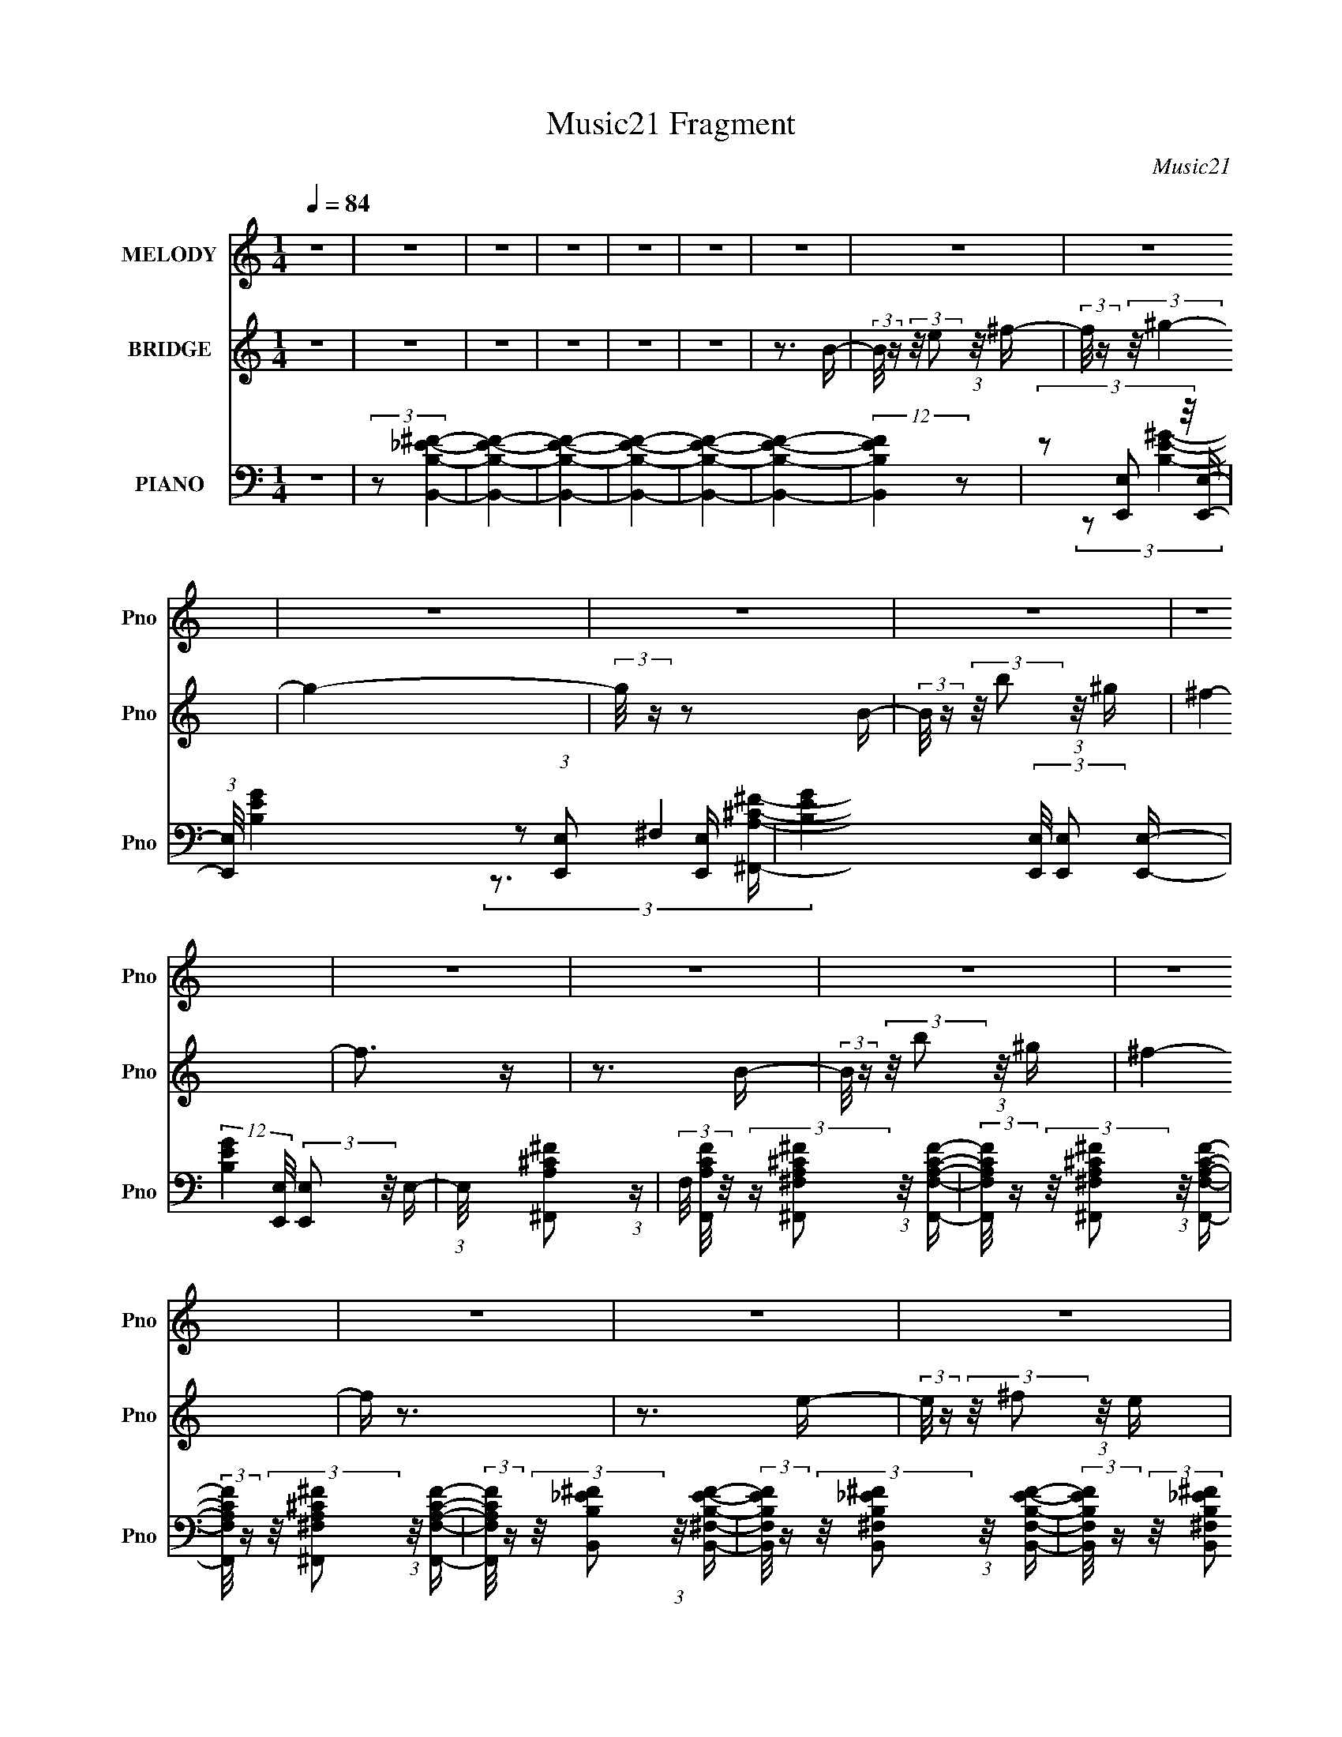 X:1
T:Music21 Fragment
C:Music21
%%score 1 2 ( 3 4 5 6 )
L:1/16
Q:1/4=84
M:1/4
I:linebreak $
K:none
V:1 treble nm="MELODY" snm="Pno"
V:2 treble nm="BRIDGE" snm="Pno"
V:3 bass nm="PIANO" snm="Pno"
V:4 bass 
V:5 bass 
V:6 bass 
L:1/4
V:1
 z4 | z4 | z4 | z4 | z4 | z4 | z4 | z4 | z4 | z4 | z4 | z4 | z4 | z4 | z4 | z4 | z4 | z4 | z4 | %19
 z4 | z4 | z4 | z4 | z4 | z4 | z4 | z4 | z4 | z4 | z4 | z4 | z4 | z4 | z4 | z4 | z4 | z4 | z4 | %38
 z4 | z4 | z3 e- | (3:2:2e/ z (3:2:2z/ e2 (3:2:1z/ e | e2 z _e- | %43
 (3:2:2e/ z (3:2:2z/ ^c2 (3:2:1z/ B- | B (3:2:2z/ ^G-G2- | G4- | (6:5:2G4 z | z4 | %48
[Q:1/4=83] z3 ^c- | (3:2:2c/ z (3:2:2z/ ^c2 (3:2:1z/ c | ^c2 z B- | %51
 (3:2:2B/ z (3:2:2z/ E2 (3:2:1z/ B | ^G4- | G4- | G4- | G2 z2 | z3 ^F |[Q:1/4=83] (3^F2F2 z/ ^G | %58
 ^F z2 E- | (3:2:2E/ z (3:2:2z/ ^G2 (3:2:1z/ ^F- | F4- | F4- |[Q:1/4=84] F4- | F2 z2 | z3 B- | %65
 (3:2:2B/ z (3:2:2z/ B2 (3:2:1z/ ^c | B z2 B,- | (3:2:2B,/ z (3:2:2z/ ^C2 (3:2:1z/ E- | %68
[Q:1/4=84] E4- | E4- | E3 z | z4 | z3 e- | (3:2:2e/ z (3:2:2z/ e2 (3:2:1z/ e | e2 z _e- | %75
 (3:2:2e/ z (3:2:2z/ ^c2 (3:2:1z/ B- | B (3:2:2z/ ^G-G2- | G4- | (6:5:2G4 z | z4 | z3 ^c- | %81
 (3:2:2c/ z (3:2:2z/ ^c2 (3:2:1z/ c | ^c2 z B- | (3:2:2B/ z (3:2:2z/ E2 (3:2:1z/ B | ^G4- | G4- | %86
 G4- | G2 z2 | z3 ^F | (3^F2F2 z/ ^G | ^F z2 E- | (3:2:2E/ z (3:2:2z/ ^G2 (3:2:1z/ ^F- | F4- | %93
 F4- | F4- | F2 z2 | z3 B- |[Q:1/4=83] (3:2:2B/ z (3:2:2z/ B2 (3:2:1z/ ^c | B z2 B,- | %99
 (3:2:2B,/ z (3:2:2z/ ^C2 (3:2:1z/ E- | E4- | E4- |[Q:1/4=83] E3 z | z4 | z3 ^g- | %105
[Q:1/4=84] (3:2:2g/ z (3:2:2z/ ^g2 (3:2:1z/ g- | (3:2:2g/ z (3:2:1z/ ^g2 ^f- | %107
 (3:2:2f/ z (3:2:2z/ ^f2 (3:2:1z/ e | ^f4- | f4- | f4- | f2 z2 | z3 ^f- | %113
 (3:2:2f/ z (3:2:2z/ ^f2 (3:2:1z/ f | ^f2 z e- | (3:2:2e/ z (3:2:2z/ ^c2 (3:2:1z/ B- | B4- | B4- | %118
 B4 | z4 | z3 ^g | (3^g2g2 z/ g | ^g z2 ^f- | (3:2:2f/ z (3:2:2z/ ^f2 (3:2:1z/ e | ^f4- | f4- | %126
 f4- | f3 z | z3 B- | (3:2:2B/ z (3:2:1z/ e2 B | g2>^f2- | (3:2:2f/ z (3:2:1z/ ^f2 e- | e4- | e4- | %134
 e4- | e4 | z3 e- | (3:2:2e/ z (3:2:2z/ e2 (3:2:1z/ e | e2 z _e- | %139
 (3:2:2e/ z (3:2:2z/ ^c2 (3:2:1z/ B- | B (3:2:2z/ ^G-G2- | G4- | G4- | G4- | (3:2:2G2 z2 ^c- | %145
 (3:2:2c/ z (3:2:2z/ ^c2 (3:2:1z/ c | ^c2 z B- | (3:2:2B/ z (3:2:2z/ E2 (3:2:1z/ B | ^G4- | G4- | %150
 G4- | G2 z2 | z3 ^F | (3^F2F2 z/ ^G | ^F z2 E- | (3:2:2E/ z (3:2:2z/ ^G2 (3:2:1z/ ^F- | F4- | %157
 F4- | F4- | F4- | F z2 B- | (3:2:2B/ z (3:2:2z/ B2 (3:2:1z/ ^c | B z2 B,- | %163
 (3:2:2B,/ z (3:2:2z/ ^C2 (3:2:1z/ E- | E4- | E4- | E4- | E4- | E z2 ^g- | %169
 (3:2:2g/ z (3:2:2z/ ^g2 (3:2:1z/ g- | (3:2:2g/ z (3:2:1z/ ^g2 ^f- | %171
 (3:2:2f/ z (3:2:2z/ ^f2 (3:2:1z/ e | ^f4- | f4- | f4- | f4- | f z2 ^f- | %177
 (3:2:2f/ z (3:2:2z/ ^f2 (3:2:1z/ f | ^f2 z e- | (3:2:2e/ z (3:2:2z/ ^c2 (3:2:1z/ B- | B4- | B4- | %182
 B4- | B4- | B z2 ^g | (3^g2g2 z/ g | ^g z2 ^f- | (3:2:2f/ z (3:2:2z/ ^f2 (3:2:1z/ e | ^f4- | f4- | %190
 f4- | f4- | f z2 B- | (3:2:2B/ z (3:2:1z/ e2 B | g2>^f2- | (3:2:2f/ z (3:2:1z/ ^f2 e- | e4- | %197
 e4- | e4- | e4 | z4 | z4 | z4 | z4 | z4 | z4 | z4 | z4 | z4 | z4 | z4 | z4 | z4 | z4 | z4 | z4 | %216
 z4 | z4 | z4 | z4 | z4 | z4 | z4 | z4 | z3 ^g- | (3:2:2g/ z (3:2:2z/ ^g2 (3:2:1z/ g- | %226
 (3:2:2g/ z (3:2:1z/ ^g2 ^f- | (3:2:2f/ z (3:2:2z/ ^f2 (3:2:1z/ e | ^f4- | f4- | f4- | f4- | %232
 f z2 ^f- | (3:2:2f/ z (3:2:2z/ ^f2 (3:2:1z/ f | ^f2 z e- | (3:2:2e/ z (3:2:2z/ ^c2 (3:2:1z/ B- | %236
 B4- | B4- | B4- | B4- | B z2 ^g | (3^g2g2 z/ g | ^g z2 ^f- | (3:2:2f/ z (3:2:2z/ ^f2 (3:2:1z/ e | %244
 ^f4- | f4- | f4- | f4- | f z2 B- | (3:2:2B/ z (3:2:1z/ e2 B | g2>^f2- | %251
 (3:2:2f/ z (3:2:1z/ ^f2 e- | e4- | e4- | e4- | e4 | z3 ^g- | (3:2:2g/ z (3:2:2z/ ^g2 (3:2:1z/ g- | %258
 (3:2:2g/ z (3:2:1z/ ^g2 ^f- | (3:2:2f/ z (3:2:2z/ ^f2 (3:2:1z/ e | ^f4- | f4- | f4- | f4- | %264
 f z2 ^f- | (3:2:2f/ z (3:2:2z/ ^f2 (3:2:1z/ f | ^f2 z e- | (3:2:2e/ z (3:2:2z/ ^c2 (3:2:1z/ B- | %268
 B4- | B4- | B4- | B4- | B z2 ^g | (3^g2g2 z/ g | ^g z2 ^f- | (3:2:2f/ z (3:2:2z/ ^f2 (3:2:1z/ e | %276
 ^f4- | f4- | f4- | f4- | f z2 B- | (3:2:2B/ z (3:2:1z/ e2 B | g2>^f2- | %283
 (3:2:2f/ z (3:2:1z/ ^f2 e- | e4- | e4- | e4- | e4 |] %288
V:2
 z4 | z4 | z4 | z4 | z4 | z4 | z3 B- | (3:2:2B/ z (3:2:2z/ e2 (3:2:1z/ ^f- | %8
 (3:2:2f/ z (3:2:2z/ ^g4- | g4- | (3:2:2g/ z z2 B- | (3:2:2B/ z (3:2:2z/ b2 (3:2:1z/ ^g | ^f4- | %13
 f3 z | z3 B- | (3:2:2B/ z (3:2:2z/ b2 (3:2:1z/ ^g | ^f4- | f z3 | z3 e- | %19
 (3:2:2e/ z (3:2:2z/ ^f2 (3:2:1z/ e | ^g4- | g3 z | z3 B- | (3:2:2B/ z (3:2:2z/ e2 (3:2:1z/ ^f- | %24
 (3:2:2f/ z (3:2:2z/ ^g4- | g4- | (3:2:2g/ z z2 [AB]- | (3:2:2[AB]/ z (3:2:2z/ b2 (3:2:1z/ ^g | %28
 ^f4- | f4 | z3 B- | (3:2:2B/ z (3:2:2z/ b2 (3:2:1z/ ^g | a4- | a4- | a z2 B- | %35
 (3:2:2B/ z (3:2:2z/ g2 (3:2:1z/ ^f | e4- | e4- | e4- | e4- | (3:2:2e2 z4 | z4 | z4 | z4 | z4 | %45
 z4 | z4 | z4 |[Q:1/4=83] z4 | z4 | z4 | z4 | z4 | z4 | z4 | z4 | z4 |[Q:1/4=83] z4 | z4 | z4 | %60
 z4 | z4 |[Q:1/4=84] z4 | z4 | z4 | z4 | z4 | z4 |[Q:1/4=84] z4 | z4 | z4 | z4 | z4 | z4 | z4 | %75
 z4 | z4 | (3z2 e2 z/ B | (3B2e2 z/ B- | (3:2:2B/ z (3:2:2z/ ^c2 (3:2:1z/ B | (3:2:1B2^c (6:5:1z2 | %81
 z4 | z4 | z4 | (3z2 e2 z/ B | (3B2e2 z/ B | e z e z | (3B2e2 z/ B | e z3 | z4 | z4 | z4 | z3 B- | %93
 (3:2:2B/ z (3:2:1z/ ^F (3:2:2B2 z | (3:2:1z2 B B B | (3:2:1B2 B B ^F | B z3 |[Q:1/4=83] z4 | z4 | %99
 z4 | z2 (3:2:2e2 z | (3z2 e2 z2 |[Q:1/4=83] e z e z | (3B2e2 z/ e | (3:2:2e2 z4 |[Q:1/4=84] z4 | %106
 z4 | z4 | z4 | z4 | z4 | z4 | z4 | z4 | z4 | z4 | z4 | z4 | z4 | z4 | z4 | z4 | z4 | z4 | z4 | %125
 z4 | z4 | z4 | z4 | z4 | z4 | z4 | z4 | z4 | z4 | z4 | z4 | z4 | z4 | z4 | (3z2 e2 z/ B | %141
 (3B2e2 z/ B | e z e z | (3B2e2 z/ B | (3:2:2e2 z4 | z4 | z4 | z4 | z4 | (3z2 e2 z/ B | e z Be- | %151
 (3:2:2e/ z (3:2:2z/ e2 (3:2:1z/ B | e z3 | z4 | z4 | z4 | z3 B- | %157
 (3:2:2B/ z (3:2:1z/ ^F (3:2:2B2 z | (3:2:1z2 B B B | (3:2:1B2 B B ^F | B z3 | z4 | z4 | z4 | %164
 z2 (3:2:2e2 z | (3z2 e2 z2 | e z e z | (3B2e2 z/ e | (3:2:2e2 z4 | z4 | z4 | z4 | (3:2:2z2 A4- | %173
 A4- | (3:2:2A/ z (3:2:2z/ _E4- | E4- | (3:2:2E/ z (3:2:2z/ B,4- | B,4- | (3:2:2B,2 z4 | z4 | %180
 (3:2:2z2 E4- | E4- | (3:2:2E/ z (3:2:2z/ _E4- | E4- | (3:2:2E2 B,4- | B,4- | B,4- | %187
 (3:2:2B,/ z z3 | (3:2:2z2 A4- | A4- | (3:2:2A/ z (3:2:2z/ _E4- | E4- | (3:2:2E/ z (3:2:2z/ B,4- | %193
 B,4- | (3:2:2B,2 z4 | z3 B- | B (3:2:2z/ ^G- G (3:2:1G/ G | (3:2:1^G2 G G G | (3:2:1^G2 ^F F F | %199
 (3:2:1^F2 F F F | (3:2:1^F2 A A A | (3:2:1A2 A A A | (3:2:1A2 ^G G G | (3:2:1^G2 G G E | %204
 (3:2:1E2 ^c c c | (3:2:1^c2 c c c | (3:2:1^c2 B B B | (3:2:1B2 B B B | (3:2:1B2 _e e e | %209
 (3:2:1_e2 e e e | (3:2:1_e2 ^c c c | (3:2:1^c2 c c c | (3:2:1^c2 e e e | (3:2:1e2 e e e | %214
 (3:2:1e2 _e e e | (3:2:1_e2 e e e | (3:2:1_e2 ^f f f | (3:2:1^f2 f f f | (3:2:1^f2 e e e | %219
 (3:2:1e2 e e e | (3:2:1e2 ^g g g | (3:2:1^g2 g g g | (3:2:1^g2 ^f f f | (3:2:1^f2 f f f | %224
 (3:2:1^f2 a a a | (3:2:1a2 a a a | (3:2:1a2 ^g g g | (3:2:1^g2 g g g | (3:2:2^g2 E4- | E4- | %230
 (3:2:2E/ z (3:2:2z/ _E4- | E4- | (3:2:2E/ z (3:2:2z/ B,4- | B,4- | B,4- | (12:7:2B,4 z2 | %236
 (3:2:2z2 E4- | E4- | (3:2:2E/ z (3:2:2z/ _E4- | E4- | (3:2:2E2 B,4- | B,4- | B,4- | (3:2:2B,2 z4 | %244
 (3:2:2z2 E4- | E4- | (3:2:2E/ z (3:2:2z/ _E4- | E4- | (3:2:2E2 C4- | C4- | (12:7:2C4 z2 | z4 | %252
 (3:2:2z2 E4- | E4- | (3:2:2E/ z (3:2:2z/ _E4- | E4- | (3:2:2E/ z (3:2:2z/ B,4- | B,4- | %258
 (3:2:2B,2 z4 | z4 | (3:2:2z2 E4- | E4- | (3:2:2E/ z (3:2:2z/ _E4- | E4- | (3:2:2E2 B,4- | B,4- | %266
 (3:2:2B,2 z4 | z4 | (3:2:2z2 E4- | E4- | (3:2:2E/ z (3:2:2z/ _E4- | E4- | (3:2:2E2 B,4- | B,4- | %274
 B,4- | (3:2:2B,/ z z3 | (3:2:2z2 E4- | E4- | (3:2:2E/ z (3:2:2z/ _E4- | E4- | %280
 (3:2:2E/ z (3:2:2z/ C4- | C4- | (3:2:2C2 z4 | (3z2 e2 z/ ^f- | (3:2:2f/ z (3:2:2z/ ^g4- | g4- | %286
 (3:2:2g/ z z2 B- | (3:2:2B/ z (3:2:2z/ b2 (3:2:1z/ ^g | ^f4- | f3 z | z3 B- | %291
 (3:2:2B/ z (3:2:2z/ b2 (3:2:1z/ ^g | ^f4- | f z3 | z3 e- | (3:2:2e/ z (3:2:2z/ ^f2 (3:2:1z/ e | %296
 ^g4- | g3 z | z3 B- | (3:2:2B/ z (3:2:2z/ e2 (3:2:1z/ ^f- | (3:2:2f/ z (3:2:2z/ ^g4- | g4- | %302
 (3:2:2g/ z z2 [AB]- | (3:2:2[AB]/ z (3:2:2z/ b2 (3:2:1z/ ^g | ^f4- | f4 | z3 B- | %307
 (3:2:2B/ z (3:2:2z/ b2 (3:2:1z/ ^g | a4- | a4- | a z2 B- | (3:2:2B/ z (3:2:2z/ g2 (3:2:1z/ ^f | %312
 e4- | e4- | e4- | e4- | e z3 |] %317
V:3
 z4 | (3:2:2z2 [B,,B,_E^F]4- | [B,,B,EF]4- | [B,,B,EF]4- | [B,,B,EF]4- | [B,,B,EF]4- | %6
 [B,,B,EF]4- | (12:7:2[B,,B,EF]4 z2 | (3z2 [E,,E,]2 z/ [E,,E,]- | %9
 (3:2:1[E,,E,]/ [B,EG]4- (3:2:1[E,,E,]2 [E,,E,]- | [B,EG]4- (3:2:2[E,,E,]/ [E,,E,]2 [E,,E,]- | %11
 (12:7:2[B,EG]4 [E,,E,]/ (3:2:2[E,,E,]2 z/ E,- | (3:2:1E,/ x [^F,,A,^C^F]2 (3:2:1z | %13
 (3F,/ [F,,A,CF]/ z/ (3:2:2z [^F,,^F,A,^C^F]2 (3:2:1z/ [F,,F,A,CF]- | %14
 (3:2:2[F,,F,A,CF]/ z (3:2:2z/ [^F,,^F,A,^C^F]2 (3:2:1z/ [F,,F,A,CF]- | %15
 (3:2:2[F,,F,A,CF]/ z (3:2:2z/ [^F,,^F,A,^C^F]2 (3:2:1z/ [F,,F,A,CF]- | %16
 (3:2:2[F,,F,A,CF]/ z (3:2:2z/ [B,,B,_E^F]2 (3:2:1z/ [B,,^F,B,EF]- | %17
 (3:2:2[B,,F,B,EF]/ z (3:2:2z/ [B,,^F,B,_E^F]2 (3:2:1z/ [B,,F,B,EF]- | %18
 (3:2:2[B,,F,B,EF]/ z (3:2:2z/ [B,,^F,B,_E^F]2 (3:2:1z/ [B,,F,B,EF]- | %19
 (3:2:2[B,,F,B,EF]/ z (3:2:2z/ [B,,^F,B,_E^F]2 (3:2:1z/ [B,,F,B,EF]- | %20
 (3:2:2[B,,F,B,EF]/ z (3:2:2z/ [E,,E,B,E^G]2 (3:2:1z/ [E,,E,B,EG]- | %21
 (3:2:2[E,,E,B,EG]/ z (3:2:2z/ [E,,E,B,E^G]2 (3:2:1z/ [E,,E,B,EG]- | %22
 (3:2:2[E,,E,B,EG]/ z (3:2:2z/ [E,,E,B,E^G]2 (3:2:1z/ [E,,E,B,EG]- | %23
 (3:2:2[E,,E,B,EG]/ z (3:2:2z/ [E,,E,B,E^G]2 (3:2:1z/ [E,,E,B,EG]- | %24
 (3:2:2[E,,E,B,EG]/ z (3:2:2z/ [E,,E,B,E^G]2 (3:2:1z/ [E,,E,B,EG]- | %25
 (3:2:2[E,,E,B,EG]/ z (3:2:2z/ [E,,E,B,E^G]2 (3:2:1z/ [E,,E,B,EG]- | %26
 (3:2:2[E,,E,B,EG]/ z (3:2:2z/ [E,,E,B,E^G]2 (3:2:1z/ [E,,E,B,EG]- | %27
 (3:2:2[E,,E,B,EG]/ z (3:2:2z/ [E,,E,B,E^G]2 (3:2:1z/ [E,B,EG]- | %28
 (3:2:2[E,B,EG]/ z (3:2:2z/ [^F,,^F,A,^C^F]2 (3:2:1z/ [F,,F,A,CF]- | %29
 (3:2:2[F,,F,A,CF]/ z (3:2:2z/ [^F,,^F,A,^C^F]2 (3:2:1z/ [F,,F,A,CF]- | %30
 (3:2:2[F,,F,A,CF]/ z (3:2:2z/ [^F,,^F,A,^C^F]2 (3:2:1z/ [F,,F,A,CF]- | %31
 (3:2:2[F,,F,A,CF]/ z (3:2:2z/ [^F,,^F,A,^C^F]2 (3:2:1z/ [F,,F,A,CF]- | %32
 (3:2:2[F,,F,A,CF]/ z (3:2:2z/ [A,,A,^CE]2 (3:2:1z/ [A,,A,CE]- | %33
 (3:2:2[A,,A,CE]/ z (3:2:2z/ [A,,A,^CE]2 (3:2:1z/ [A,,A,CE]- | %34
 (3:2:2[A,,A,CE]/ z (3:2:2z/ [D,A,D^F]2 (3:2:1z/ [D,A,DF]- | %35
 (3:2:2[D,A,DF]/ z (3:2:2z/ [D,A,D^F]2 (3:2:1z/ [D,A,DF]- | %36
 (3:2:2[D,A,DF]/ z (3:2:2z/ [E,,E,B,E^G]2 (3:2:1z/ [E,,E,B,EG]- | %37
 (3:2:2[E,,E,B,EG]/ z (3:2:2z/ [E,,E,B,E^G]2 (3:2:1z/ [E,,E,B,EG]- | %38
 (3:2:2[E,,E,B,EG]/ z (3:2:2z/ [E,,E,B,E^G]2 (3:2:1z/ [E,,E,B,EG]- | %39
 (3:2:2[E,,E,B,EG]/ z (3:2:2z/ [E,,E,B,E^G]2 (3:2:1z/ [E,,E,B,EG]- | %40
 (3:2:1^C,,2 [E,,E,B,EG] (3:2:1[C,,^C,^CE^G]4- | [C,,C,CEG]4- | [C,,C,CEG]4- | [C,,C,CEG]4- | %44
 (3:2:1[C,,C,CEG]/ x (3:2:1E,,4- | E,,4- E,4- (3:2:1[B,E^G]2 | (6:5:2[E,,B,E^GE,-]8 E,/ | %47
 (3:2:2E,2 [B,EGE^G]/ [E^G]2/3 (3:2:1z [EG]- |[Q:1/4=83] (3:2:1[EG]/ x (3:2:1^C,,4- | %49
 C,,4- (12:7:2C,4 [^CE^G]2 ^C,- | [^CE^G] (6:5:1C,,4 C,4 [CEG]- | %51
 (3:2:2[CEG]/ z (3:2:2z/ [^CE^G]2 (3:2:1z/ [CE]- | (3:2:1[CE]/ x (3:2:1E,,4- | %53
 E,,4- E,4- (3:2:2B,/ [B,E^G]2 | [B,E^G] E,,4- E,4- [B,EG]- | %55
 (3:2:1[E,,E^G]4 [E^GE,]2/3 (3:2:2E, [B,EG]/ | (3:2:1B,/ x (3:2:1^F,,4- | %57
[Q:1/4=83] F,,4- (3:2:2F,4 [A,^C^F]2 ^F,- | (6:5:2[F,,A,^C^F^F,-]8 F,/ | %59
 (3:2:2F,/ [A,CF]/ x2/3 [A,^C^F] (3:2:1z [CF]- | (3:2:1[CF]/ x (3:2:1B,,4- | %61
 B,,4- (3F,4 [B,EF]/ [B,_E^F]2 ^F,- |[Q:1/4=84] [B,_E^F] B,,4- F,4- [B,EF]- | %63
 (3[B,,_E^F]4 F,/ [B,EFEF]/ [EF]2/3 | (3:2:2B,2 [B,,,B,,]4- | [B,,,B,,]4- (3:2:2[B,EF]/ [B,_E^F]2 | %66
 [B,_E^F] [B,,,B,,]4- [B,EF]- | (3:2:2[B,,,B,,]2 [B,EF_E^F]/ [_E^F]2/3 (3:2:1z [EF]- | %68
[Q:1/4=84] (3:2:1[EF]/ x (3:2:1E,,4- | E,,4- (3E,4 [B,EG]/ [B,E^G]2 E, | [B,E^G] E,,4- [B,EG] | %71
 [E,,E,B,E^GEG]4 | (3:2:2B,2 ^C,,4- | C,,4- (3:2:2C,4 [^CE^G]2 ^C,- | %74
 [^CE^G] C,,4- (3:2:1C,/ [CEG] | (3:2:4^C,2 C,,/ [^CE^G]2 z/ [CG]- | (3:2:1[CG]/ x (3:2:1E,,4- | %77
 E,,4- E,4- (3:2:1[B,E^G]2 | [B,E^G] E,,4- (6:5:1E,4 [B,EG] | %79
 (3E,2 E,,2 [B,E^G]2 (3:2:2z/ [B,EG]- (3:2:1[B,EG]/- | (3:2:1[B,EG]/ x (3:2:1^C,,4- | %81
 (48:31:2[C,,^CE^G]16 C,4 | [^CE^G] C,3 [CEG] | (3:2:1^C,2[^CE^G] (3:2:1z [CEG]- | %84
 (3:2:1[CEG]/ x (3:2:1E,,4- | E,,4- E,4- (3:2:1[B,E^G]2 | [B,E^G] E,,4- (3:2:1E,4 [B,EG] | %87
 (3E,2 E,,4 [B,E^G]2 (3:2:1z/ [B,G]- | (3:2:1[B,G]/ x (3:2:1[^F,,^F,]4- | %89
 [F,,F,]4- (3:2:1[A,^C^F]2 | [A,^C^F] (6:5:1[F,,F,]4 [A,CF] (3:2:1z | %91
 (3[^F,,^F,]2[A,^C^F]2 z/ [A,CF]- | (3:2:4[A,CF]/ z z/ B,,4- | (3B,,2[B,_E^F]2 z2 | [B,,,B,,]4- | %95
 (3:2:2[B,,,B,,]2 [B,EFB,_E^F]/ [B,_E^F]2/3 (3:2:1z [EF]- | (3:2:2[EF]/ z (3:2:2z/ [B,_E^F]4- | %97
[Q:1/4=83] (3:2:2[B,EF]/ z (3:2:2z/ [B,_E^F]2 (3:2:1z/ [B,,,B,,]- | [B,_E^F] [B,,,B,,]4- [B,EF]- | %99
 (3:2:2[B,,,B,,]/ [B,EF]/ x2/3 [B,_E^F] (3:2:1z [EF]- | (3:2:1[EF]/ x (3:2:1[E,,E,]4- | %101
 [E,,E,]4- (3:2:1[B,E^G]2 |[Q:1/4=83] [B,E^G] (6:5:1[E,,E,]4 [B,EG] (3:2:1z | %103
 (3:2:1[E,,E,]2[B,E^G] (3:2:1z [EG]- | (3:2:2[EG]/ z (3:2:2z/ [E,,E,B,E^G]4- | %105
[Q:1/4=84] [E,,E,B,EG]4- | (3:2:2[E,,E,B,EG]2 z4 | z4 | (3:2:2z2 ^F,,4- | %109
 (3:2:1[F,,^C^FA]16 C,8- C,3 | [^C^FA] F,3 [CFA]2 | (3:2:1^F,2^C (3:2:1z C- | %112
 [C^F] (3:2:2[^FA]/ B,,4- | (24:17:1[B,,B,_E^F]16 F,2 | [B,_E^F] F,3 [B,EF]2 | %115
 (3^F,2[B,_E^F]2 z/ [EF]- | (3:2:1[EFB,]/ B,5/3 z B,,- | (48:41:2[B,,B,E^G]16 E,,16 (6:5:1E,2 | %118
 [B,E^G] E,3 [B,EG]2 | (3:2:2E,2 [E^G]4 | (3:2:1[B,E^G]/ (3:2:2[E^G]3/2 E,,4- | %121
 (48:31:2[E,,B,E^G]16 [B,EG]/ B,,8- B,,3 | [E,B,E^G] (3[B,E^G]/E,2 z2 | (3:2:1E,2B, (3:2:1z B,- | %124
 [B,E] (3[EG]/ (1:1:1[G^F,,-]3/2 ^F,,5/2- | (3:2:1[F,,A,^C^F]16 C,8- C,2 | [A,^C^F] F,3 [A,CF]2 | %127
 (3^F,2[^C^F]2 z/ [CF]- | (3:2:1[CFA,]/ (3:2:2A,3/2 A,,4- | [A,,CEC-E-]4 (6:5:1E,2 | %130
 [CEA,] (3:2:2A,/ D,,4- | (6:5:1[D,,D^F]4 A,,4 | [A,D^F] (3:2:2[D^F]/ E,,4- | %133
 (6:5:1[E,,B,E^G]16 B,,8- B,,4- B,, | (3:2:1[E,B,E^G]/ (3:2:2[B,E^G]7/2 z/ [B,EG]- | %135
 (3:2:1[B,EGE,]/ (3:2:1E,3/2[B,E^G] (3:2:1z [B,EG] | (3:2:1[B,E^GEG]2 E, (3:2:1[^C,,^C,^C]4- | %137
 [C,,C,C]4- | [C,,C,C]4- | [C,,C,C]4- | (3:2:1[C,,C,C]/ x (3:2:1E,,4- | E,,4- E,4- (3:2:1[B,E^G]2 | %142
 (6:5:2[E,,B,E^GE,-]8 E,/ | (3:2:2E,2 [B,EGE^G]/ [E^G]2/3 (3:2:1z [EG]- | %144
 (3:2:1[EG]/ x (3:2:1^C,,4- | C,,4- (12:7:2C,4 [^CE^G]2 ^C,- | [^CE^G] (6:5:1C,,4 C,4 [CEG]- | %147
 (3:2:2[CEG]/ z (3:2:2z/ [^CE^G]2 (3:2:1z/ [CE]- | (3:2:1[CE]/ x (3:2:1E,,4- | %149
 E,,4- E,4- (3:2:2B,/ [B,E^G]2 | [B,E^G] E,,4- E,4- [B,EG]- | %151
 (3:2:1[E,,E^G]4 [E^GE,]2/3 (3:2:2E, [B,EG]/ | (3:2:1B,/ x (3:2:1^F,,4- | %153
 F,,4- (3:2:2F,4 [A,^C^F]2 ^F,- | (6:5:2[F,,A,^C^F^F,-]8 F,/ | %155
 (3:2:2F,/ [A,CF]/ x2/3 [A,^C^F] (3:2:1z [CF]- | (3:2:1[CF]/ x (3:2:1B,,4- | %157
 B,,4- (3F,4 [B,EF]/ [B,_E^F]2 ^F,- | [B,_E^F] B,,4- F,4- [B,EF]- | %159
 (3[B,,_E^F]4 F,/ [B,EFEF]/ [EF]2/3 | (3:2:2B,2 [B,,,B,,]4- | [B,,,B,,]4- (3:2:2[B,EF]/ [B,_E^F]2 | %162
 [B,_E^F] [B,,,B,,]4- [B,EF]- | (3:2:2[B,,,B,,]2 [B,EF_E^F]/ [_E^F]2/3 (3:2:1z [EF]- | %164
 (3:2:1[EF]/ x (3:2:1E,,4- | E,,4- (3E,4 [B,EG]/ [B,E^G]2 E, | [B,E^G] E,,4- [B,EG] | %167
 [E,,E,B,E^GEG]4 | (3:2:1B,2[E,,E,B,E^G] (6:5:1z2 | z4 | z4 | z4 | (3z2 [^F,,^F,]2 z/ [F,,F,]- | %173
 (3:2:1[F,,F,]/ [A,CF]4- (3:2:1[^F,,^F,]2 [F,,F,]- | %174
 (3:2:4[A,CF]2 [F,,F,]/ [^F,,^F,A,^C^F]2 z/ [F,,F,]- | %175
 (3:2:1[F,,F,]/ x (3:2:2[^F,,^F,^C^F]2 z/ [A,CF]- | (3:2:1[A,CF]/ x (3:2:1B,,4 | %177
 (3:2:1[B,EF]/ x (3:2:1[B,,^F,]4- | (3:2:2[B,,F,]/ [B,EF]/ x2/3 (3:2:1[B,,^F,]4- | %179
 (3[B,,F,]/ [B,EF]/ z/ (3:2:2z [B,,^F,B,_E^F]2 (3:2:1z/ [B,EF]- | (3:2:1[B,EF]/ x (3:2:1[E,,E,]4- | %181
 (3:2:2[E,,E,]/ [B,EG]/ x2/3 (3:2:1[E,,E,]4 | (3:2:1[B,EG]/ x (3:2:1[E,,E,]4 | %183
 (3:2:1[B,EG]/ x (3:2:1[E,,E,]4- | (3:2:2[E,,E,]/ [B,EG]/ x2/3 (3:2:1[E,,E,]4- | %185
 (3:2:2[E,,E,]/ [B,EG]/ x2/3 (3:2:1[E,,E,]4 | (3:2:1[B,EG]/ x (3:2:1[E,,E,]4- | %187
 (3:2:2[E,,E,]/ [B,EG]/ x2/3 (3:2:2[E,,^G]2 z/ [B,EG]- | (3:2:2[B,EG]/ E,/ x2/3 (3:2:1[^F,,^F,]4- | %189
 (3:2:2[F,,F,]/ [A,CF]/ x2/3 (3:2:1[^F,,^F,]4- | (3:2:2[F,,F,]/ [A,CF]/ x2/3 (3:2:1[^F,,^F,]4- | %191
 (3[F,,F,]/ [A,CF]/ z/ (3:2:2z [^F,,^F,A,^C^F]2 (3:2:1z/ [A,CF]- | (3:2:1[A,CF]/ x (3:2:1A,,4- | %193
 (3:2:2A,,/ [A,CE]/ x2/3 (3:2:1A,,4 | (3:2:1[A,CE]/ x (3:2:1D,4- | %195
 (3:2:1D,2 [A,DFD,A,D^F] [D,A,D^F] (3:2:1z | [D,A,DF] x/3 (3:2:1[E,,E,]4- | %197
 (3:2:2[E,,E,]/ [B,EG]/ x2/3 (3:2:1[E,,E,]4- | (3:2:2[E,,E,]/ [B,EG]/ x2/3 (3:2:1[E,,E,]4 | %199
 (3:2:1[B,EG]/ x (3:2:1[E,,E,]4- | %200
 (3:2:1[E,,E,]/ [B,EG] (3:2:2z/ [E,,E,B,E^G]- (3:2:4[E,,E,B,EG] z/ [E,,E,B,EG]- [E,,E,B,EG]/- | %201
 (3:2:2[E,,E,B,EG]/ z (3:2:2z/ [E,,E,B,E^G]2 (3:2:1z/ [E,,E,B,EG]- | %202
 (3:2:2[E,,E,B,EG]/ z (3:2:2z/ [E,,E,B,E^G]2 (3:2:1z/ [E,,E,B,EG]- | %203
 (3:2:2[E,,E,B,EG]/ z (3:2:2z/ [E,,E,B,E^G]2 (3:2:1z/ [E,,E,B,EG]- | %204
 (3:2:2[E,,E,B,EG]/ z (3:2:2z/ [^F,,^F,A,^C^F]2 (3:2:1z/ [F,,F,A,CF]- | %205
 (3:2:2[F,,F,A,CF]/ z (3:2:2z/ [^F,,^F,A,^C^F]2 (3:2:1z/ [F,,F,A,CF]- | %206
 (3:2:2[F,,F,A,CF]/ z (3:2:2z/ [^F,,^F,A,^C^F]2 (3:2:1z/ [F,,F,A,CF]- | %207
 (3:2:2[F,,F,A,CF]/ z (3:2:2z/ [^F,,^F,A,^C^F]2 (3:2:1z/ [F,,F,A,CF]- | %208
 (3:2:2[F,,F,A,CF]/ z (3:2:2z/ [^F,,^F,A,^C^F]2 (3:2:1z/ [F,,F,A,CF]- | %209
 (3:2:2[F,,F,A,CF]/ z (3:2:2z/ [^F,,^F,A,^C^F]2 (3:2:1z/ [F,,F,A,CF]- | %210
 (3:2:2[F,,F,A,CF]/ z (3:2:2z/ [^F,,^F,A,^C^F]2 (3:2:1z/ [F,,F,A,CF]- | %211
 (3:2:2[F,,F,A,CF]/ z (3:2:2z/ [^F,,^F,A,^C^F]2 (3:2:1z/ [F,,F,A,CF]- | %212
 (3:2:2[F,,F,A,CF]/ z (3:2:2z/ [A,,A,^CE]2 (3:2:1z/ [A,,A,CE]- | %213
 (3:2:2[A,,A,CE]/ z (3:2:2z/ [A,,A,^CE]2 (3:2:1z/ [A,,A,CE]- | %214
 (3:2:2[A,,A,CE]/ z (3:2:2z/ [A,,A,^CE]2 (3:2:1z/ [A,,A,CE]- | %215
 (3:2:2[A,,A,CE]/ z (3:2:2z/ [A,,A,^CE]2 (3:2:1z/ [A,,A,CE]- | %216
 (3:2:2[A,,A,CE]/ z (3:2:2z/ [A,,A,^CE]2 (3:2:1z/ [A,,E,A,CE]- | %217
 (3:2:2[A,,E,A,CE]/ z (3:2:2z/ [A,,E,A,^CE]2 (3:2:1z/ [A,,E,A,CE]- | %218
 (3:2:2[A,,E,A,CE]/ z (3:2:2z/ [A,,E,A,^CE]2 (3:2:1z/ [A,,E,A,CE]- | %219
 (3:2:2[A,,E,A,CE]/ z (3:2:2z/ [A,,E,A,^CE]2 (3:2:1z/ [A,,E,A,CE]- | %220
 (3:2:2[A,,E,A,CE]/ z (3:2:2z/ [E,,E,B,E^G]2 (3:2:1z/ [E,,E,B,EG]- | %221
 (3:2:2[E,,E,B,EG]/ z (3:2:2z/ [E,,E,B,E^G]2 (3:2:1z/ [E,,E,B,EG]- | %222
 (3:2:2[E,,E,B,EG]/ z (3:2:2z/ [E,,E,B,E^G]2 (3:2:1z/ [E,,E,B,EG]- | %223
 (3:2:2[E,,E,B,EG]/ z (3:2:2z/ [E,,E,B,E^G]2 (3:2:1z/ [E,,E,B,EG]- | %224
 [E,,E,B,EG] (3:2:2z/ [E,,E,B,E^G]-(3:2:4[E,,E,B,EG] z/ [E,,E,B,EG]-[E,,E,B,EG]/- | %225
 (3:2:2[E,,E,B,EG]/ z (3:2:2z/ [E,,E,B,E^G]2 (3:2:1z/ [E,,E,B,EG]- | %226
 (3:2:2[E,,E,B,EG]/ z (3:2:2z/ [E,,E,B,E^G]2 (3:2:1z/ [E,,E,B,EG]- | %227
 (3:2:1[E,,E,B,EG]/ x [E,,E,B,E^G]2 (3:2:1z | (6:5:1[E,,E,B,EG^F,,-]2 (3:2:1^F,,7/2- | %229
 (48:31:1[F,,A,^C^F]16 C,8- C,2 | [A,^C^F]2 F,2 [A,CF]2 | (3:2:1^F,2^C2 (3:2:1z | %232
 (3:2:2[F^C]2 [A,B,,-]/ (3:2:1B,,7/2- | (48:31:2[B,,B,_E^F]16 F,2 | [B,_E^F] F,3 [B,EF]2 | %235
 (3^F,2[_E^F]2 z/ [B,EF] | [B,_E]2>B,,2- | [E,,B,E^G]12 B,,8- B,,4- B,, | [B,E^G]2 E,3 [B,EG]2 | %239
 (3E,2E2 z/ B,- | (24:13:2[B,E]8 G8 | (3:2:1[E,,B,E^G]4 [B,E^GB,,]2/3 B,,19/3 | (3:2:2[E,,E,]4 z2 | %243
 (3[E,,B,,E,]2[B,E^G]2 z/ [EG]- | (3:2:1[EGB,]/ (3B,3/2^F,,2 z/ [F,,^C,]- | [F,,C,A,^C^F]8 F,2 | %246
 [A,^C^F] F,3 [A,CF]2 | (3:2:2[^F,,^C,]4 z/ [^C^F]- | (3:2:1[CFA,]/ A,5/3 z E,- | %249
 (6:5:3[E,CE]2 [CEA,,]3/2 [A,,C-E-]80/13 | [CEA,] (3[A,E,]/ (1:1:1[E,D,-]/ D,7/2- | %251
 (3:2:2D,2 [A,D^F]2 [A,DF]- | [A,DFB,,] (3:2:1[B,,D,]/ [D,E,,-]2/3 (3:2:1E,,3- | %253
 (6:5:1[E,,B,E^G]4 [B,,E,]4 | [B,EGE,,-]4 | [E,,E,B,E^GB,EG]4 B,,4- B,, | %256
 (3:2:1[E,B,E^G] [B,E^G]10/3 | [E,,B,E,]4 B,,4 E,2 | [E,,B,,E,]4 | %259
 (3:2:1[E,,B,,E,]2[B,E^G] (3:2:1z [B,EG] | (3:2:1[E,,B,,E,B,E^G] (3:2:2[B,E^G] ^F,,4- | %261
 (48:31:1[F,,A,^C^F]16 C,8- C,2 | [A,^C^F]2 F,2 [A,CF]2 | (3:2:1^F,2^C2 (3:2:1z | %264
 (3:2:2[F^C]2 [A,B,,-]/ (3:2:1B,,7/2- | (48:31:2[B,,B,_E^F]16 F,2 | [B,_E^F] F,3 [B,EF]2 | %267
 (3^F,2[_E^F]2 z/ [B,EF] | [B,_E]2>B,,2- | [E,,B,E^G]12 B,,8- B,,4- B,, | [B,E^G]2 E,3 [B,EG]2 | %271
 (3E,2E2 z/ B,- | (24:13:2[B,E]8 G8 | (3:2:1[E,,B,E^G]4 [B,E^GB,,]2/3 B,,19/3 | (3:2:2[E,,E,]4 z2 | %275
 (3[E,,B,,E,]2[B,E^G]2 z/ [EG]- | (3:2:1[EGB,]/ (3B,3/2^F,,2 z/ [F,,^C,]- | [F,,C,A,^C^F]8 F,2 | %278
 [A,^C^F] F,3 [A,CF]2 | (3:2:2[^F,,^C,]4 z/ [^C^F]- | (3:2:1[CFA,]/ A,5/3 z E,- | %281
 (6:5:3[E,CE]2 [CEA,,]3/2 [A,,C-E-]80/13 | [CEA,] (3[A,E,]/ (1:1:1[E,D,-]/ D,7/2- | %283
 (3:2:2D,2 [A,D^F]2 [A,DF]- | [A,DF] [D,E,,-] (3:2:1E,,3- | (48:37:2[E,,B,E^G]16 B,,16 E,2 | %286
 [B,E^G] E,3 [B,EG]2 | (3:2:1E,2[B,E^G] (3:2:1z [B,EG] | (3:2:1[E,B,E^G] (3:2:2[B,E^G] ^F,,4- | %289
 (48:31:2[F,,A,^C^F]16 [C,F,]2 | [A,^C^F]2 [C,F,]3 [A,CF]2 | (3:2:1[^C,^F,]2[^C^F] (3:2:1z [CF]- | %292
 (3:2:1[CFA,]/ (3:2:2A,3/2 B,,4- | (3:2:1[B,,B,_E^F]16 F,2 | [B,_E^F] F,3 [B,EF]2 | %295
 (3:2:1^F,2[B,_E^F] (3:2:1z [B,EF] | (3:2:2[B,_E^F]2 E,,4- | %297
 (48:37:1[E,,B,E^G]16 E,2 B,,8- B,,4- B,, | [B,E^G]2 E,3 [B,EG]2 | %299
 (3:2:1E,2[B,E^G] (3:2:1z [B,EG] | [E,B,E^GB,,-]6 | [B,,B,E^G]7 (12:11:1E,,8 | %302
 [B,E^G] E,3 [B,EG]2 | (3[E,,B,,E,]2[B,E^G]2 z/ [EG]- | [EGB,] (3:2:2B,/ ^F,,4- | %305
 (3:2:2[F,,A,^C^F]16 [C,F,]2 | [A,^C^F] [C,F,]3 [A,CF]2 | (3:2:2^C,4 z/ [^C^F] | %308
 (3:2:2[A,^C^F]2 A,,4- | (6:5:1[A,,CEA]4 [E,A,]2 | (6:5:1[CEAD,,-]2 (3:2:1D,,7/2- | %311
 (6:5:1[D,,A,D-^F-]4 [D-^F-A,,]2/3 (24:13:1A,,88/13 (6:5:1D,2 | [DFA,] (3:2:2A,/ E,,4- | %313
 (12:7:1[E,,B,E^G]16 [B,,E,]2 | [B,E^G] B,,4- E,3 [B,EG]2 | %315
 (6:5:1[B,,E,B,E^G]2[B,E^G]2/3 (3:2:1z [B,EG] | (3:2:2[B,E^G]2 [E,,B,,E,B,EG]4- | %317
 [E,,B,,E,B,EG]4- | (3:2:2[E,,B,,E,B,EG]2 z4 |] %319
V:4
 x4 | x4 | x4 | x4 | x4 | x4 | x4 | x4 | (3:2:2z2 [B,E^G]4- | x20/3 | x20/3 | x16/3 | %12
 (3:2:2z2 ^F,4- | x13/3 | x4 | x4 | x4 | x4 | x4 | x4 | x4 | x4 | x4 | x4 | x4 | x4 | x4 | x4 | %28
 x4 | x4 | x4 | x4 | x4 | x4 | x4 | x4 | x4 | x4 | x4 | x4 | x5 | x4 | x4 | x4 | (3:2:2z2 E,4- | %45
 x28/3 | z3 [B,E^G]- x3 | z2 E, z | (3:2:2z2 ^C,4- | x26/3 | x28/3 | x4 | (3:2:2z2 E,4- | x29/3 | %54
 x10 | z2 E,B,- x/3 | (3:2:2z2 ^F,4- | x9 | z3 [A,^C^F]- x3 | z2 ^F, z | (3:2:2z2 ^F,4- | x28/3 | %62
 x10 | z2 ^F, z | (3:2:2z2 [B,_E^F]4- | x17/3 | x6 | z2 B,, z | (3:2:2z2 E,4- | x28/3 | x6 | %71
 z2 E,2 | (3:2:2z2 ^C,4- | x9 | x19/3 | x13/3 | (3:2:2z2 E,4- | x28/3 | x28/3 | x16/3 | %80
 (3:2:2z2 ^C,4- | z2 ^C,2- x26/3 | x5 | z2 ^C, z | (3:2:2z2 E,4- | x28/3 | x26/3 | x19/3 | %88
 (3:2:1z2 [A,^C^F]2 (3:2:1z | x16/3 | x6 | x4 | (3:2:1z2 [B,_E^F]2 (3:2:1z | x4 | %94
 [B,_E^F] z2 [B,EF]- | z2 [B,,,B,,] z | x4 | x4 | x6 | z2 B,, z | (3:2:1z2 [B,E^G]2 (3:2:1z | %101
 x16/3 | x6 | z2 [E,,E,]2 | x4 | x4 | x4 | x4 | (3:2:1z2 [^C^FA]2 (3:2:1z | z3 ^F,- x53/3 | x6 | %111
 (3z2 ^F2 z2 | z3 ^F,- | z3 ^F,- x28/3 | x6 | z2 ^F, z | (3:2:2z2 E,,4- | z3 E,- x74/3 | x6 | %119
 z2 (3:2:2E,2 z | (3:2:2z2 [B,E^G]4- | z3 E,- x53/3 | z2 [B,E^G]2 | (3:2:2z2 E4 | z3 ^C,- | %125
 z3 ^F,- x50/3 | x6 | z2 ^F, z | z3 E,- | z2 (3:2:2E,2 z x5/3 | z3 A,,- | z2 D,2 x10/3 | z3 B,,- | %133
 z3 E,- x67/3 | z2 E, z | z2 E,2- | x5 | x4 | x4 | x4 | (3:2:2z2 E,4- | x28/3 | z3 [B,E^G]- x3 | %143
 z2 E, z | (3:2:2z2 ^C,4- | x26/3 | x28/3 | x4 | (3:2:2z2 E,4- | x29/3 | x10 | z2 E,B,- x/3 | %152
 (3:2:2z2 ^F,4- | x9 | z3 [A,^C^F]- x3 | z2 ^F, z | (3:2:2z2 ^F,4- | x28/3 | x10 | z2 ^F, z | %160
 (3:2:2z2 [B,_E^F]4- | x17/3 | x6 | z2 B,, z | (3:2:2z2 E,4- | x28/3 | x6 | z2 E,2 | %168
 z2 (3:2:2[E,,E,B,E^G]2 z | x4 | x4 | x4 | (3:2:2z2 [A,^C^F]4- | x20/3 | x13/3 | %175
 (3z2 [A,^C^F]2 z2 | (3z2 [B,_E^F]2 z/ [B,EF]- | (3z2 [B,_E^F]2 z/ [B,EF]- | %178
 (3z2 [B,_E^F]2 z/ [B,EF]- | x13/3 | (3z2 [B,E^G]2 z/ [B,EG]- | (3z2 [B,E^G]2 z/ [B,EG]- | %182
 (3z2 [B,E^G]2 z/ [B,EG]- | (3z2 [B,E^G]2 z/ [B,EG]- | (3z2 [B,E^G]2 z/ [B,EG]- | %185
 (3z2 [B,E^G]2 z/ [B,EG]- | (3z2 [B,E^G]2 z/ [B,EG]- | (3:2:2z2 E,4- | (3z2 [A,^C^F]2 z/ [A,CF]- | %189
 (3z2 [A,^C^F]2 z/ [A,CF]- | (3z2 [A,^C^F]2 z/ [A,CF]- | x13/3 | (3z2 [A,CE]2 z/ [A,CE]- | %193
 (3z2 [A,CE]2 z/ [A,CE]- | (3:2:1z2 [A,D^F]2 (3:2:1z | z3 [D,A,D^F]- | (3z2 [B,E^G]2 z/ [B,EG]- | %197
 (3z2 [B,E^G]2 z/ [B,EG]- | (3z2 [B,E^G]2 z/ [B,EG]- | (3z2 [B,E^G]2 z/ [B,EG]- | x13/3 | x4 | x4 | %203
 x4 | x4 | x4 | x4 | x4 | x4 | x4 | x4 | x4 | x4 | x4 | x4 | x4 | x4 | x4 | x4 | x4 | x4 | x4 | %222
 x4 | x4 | x4 | x4 | x4 | z3 [E,,E,B,E^G]- | z3 ^C,- | z3 ^F,- x49/3 | x6 | (3:2:2z2 ^F4- | %232
 z3 ^F,- | z3 ^F,- x8 | x6 | x4 | ^F2 z2 | z3 E,- x21 | x7 | (3:2:2z2 ^G4- | (3:2:2z2 E,,4- x14/3 | %241
 z3 E, x17/3 | [B,E^G] z [B,EG]2 | z2 (3:2:2[E,,B,,E,]2 z | z3 ^F,- | z3 ^F,- x6 | x6 | %247
 (3:2:1^F,2[^C^F] (6:5:1z2 | (3:2:2z2 A,,4- | z2 E,2- x2 | z3 A,- | z2 D,2- | z3 [B,,E,]- | %253
 z3 [B,E^G]- x10/3 | z2 B,,2- | z2 E,2- x5 | (3:2:2z2 E,,4- | (3:2:2z2 [E^G]4 x6 | %258
 [E^G] z [B,EG]2 | z2 [E,,B,,E,]2- | z3 ^C,- | z3 ^F,- x49/3 | x6 | (3:2:2z2 ^F4- | z3 ^F,- | %265
 z3 ^F,- x8 | x6 | x4 | ^F2 z2 | z3 E,- x21 | x7 | (3:2:2z2 ^G4- | (3:2:2z2 E,,4- x14/3 | %273
 z3 E, x17/3 | [B,E^G] z [B,EG]2 | z2 (3:2:2[E,,B,,E,]2 z | z3 ^F,- | z3 ^F,- x6 | x6 | %279
 (3:2:1^F,2[^C^F] (6:5:1z2 | (3:2:2z2 A,,4- | z2 E,2- x2 | z3 A,- | z2 D,2- | z3 B,,- | %285
 z3 E,- x68/3 | x6 | z2 E,2- | z3 [^C,^F,]- | z3 [^C,^F,]- x8 | x7 | z2 ^F, z | z3 ^F,- | %293
 z3 ^F,- x26/3 | x6 | z2 ^F, z | z3 B,,- | z3 E,- x70/3 | x7 | z2 E,2- | (3:2:2z2 E,,4- x2 | %301
 z3 E,- x31/3 | x6 | z2 [E,,B,,E,] z | z3 [^C,^F,]- | z3 [^C,^F,]- x25/3 | x6 | (3^F,2[^C^F]2 z2 | %308
 z3 [E,A,]- | z3 [CEA]- x4/3 | z3 A,,- | (3z2 [D^F]2 z2 x16/3 | z3 [B,,E,]- | z3 B,,- x22/3 | x10 | %315
 z2 [E,,B,,E,]2 | x4 | x4 | x4 |] %319
V:5
 x4 | x4 | x4 | x4 | x4 | x4 | x4 | x4 | x4 | x20/3 | x20/3 | x16/3 | z3 [^F,,A,^C^F]- | x13/3 | %14
 x4 | x4 | x4 | x4 | x4 | x4 | x4 | x4 | x4 | x4 | x4 | x4 | x4 | x4 | x4 | x4 | x4 | x4 | x4 | %33
 x4 | x4 | x4 | x4 | x4 | x4 | x4 | x5 | x4 | x4 | x4 | (3:2:1z2 [B,E^G]2 (3:2:1z | x28/3 | x7 | %47
 x4 | (3:2:1z2 [^CE^G]2 (3:2:1z | x26/3 | x28/3 | x4 | (3:2:2z2 B,4- | x29/3 | x10 | x13/3 | %56
 (3:2:1z2 [A,^C^F]2 (3:2:1z | x9 | x7 | x4 | (3:2:2z2 [B,_E^F]4- | x28/3 | x10 | x4 | x4 | x17/3 | %66
 x6 | x4 | (3:2:2z2 [B,E^G]4- | x28/3 | x6 | x4 | (3:2:1z2 [^C^G] (6:5:1z2 | x9 | x19/3 | x13/3 | %76
 (3:2:1z2 [B,E^G]2 (3:2:1z | x28/3 | x28/3 | x16/3 | (3:2:1z2 [^CE^G]2 (3:2:1z | x38/3 | x5 | x4 | %84
 (3:2:1z2 [B,E^G]2 (3:2:1z | x28/3 | x26/3 | x19/3 | x4 | x16/3 | x6 | x4 | x4 | x4 | x4 | x4 | %96
 x4 | x4 | x6 | x4 | x4 | x16/3 | x6 | x4 | x4 | x4 | x4 | x4 | z3 ^C,- | x65/3 | x6 | %111
 (3:2:2z2 A4- | x4 | x40/3 | x6 | x4 | z3 E,- | x86/3 | x6 | z3 B,- | z3 B,,- | x65/3 | x4 | %123
 (3:2:2z2 ^G4- | x4 | x62/3 | x6 | x4 | x4 | x17/3 | x4 | z3 A,- x10/3 | x4 | x79/3 | x4 | x4 | %136
 x5 | x4 | x4 | x4 | (3:2:1z2 [B,E^G]2 (3:2:1z | x28/3 | x7 | x4 | (3:2:1z2 [^CE^G]2 (3:2:1z | %145
 x26/3 | x28/3 | x4 | (3:2:2z2 B,4- | x29/3 | x10 | x13/3 | (3:2:1z2 [A,^C^F]2 (3:2:1z | x9 | x7 | %155
 x4 | (3:2:2z2 [B,_E^F]4- | x28/3 | x10 | x4 | x4 | x17/3 | x6 | x4 | (3:2:2z2 [B,E^G]4- | x28/3 | %166
 x6 | x4 | x4 | x4 | x4 | x4 | x4 | x20/3 | x13/3 | x4 | x4 | x4 | x4 | x13/3 | x4 | x4 | x4 | x4 | %184
 x4 | x4 | x4 | (3z2 [B,E^G]2 z2 | x4 | x4 | x4 | x13/3 | x4 | x4 | z3 [A,D^F]- | x4 | x4 | x4 | %198
 x4 | x4 | x13/3 | x4 | x4 | x4 | x4 | x4 | x4 | x4 | x4 | x4 | x4 | x4 | x4 | x4 | x4 | x4 | x4 | %217
 x4 | x4 | x4 | x4 | x4 | x4 | x4 | x4 | x4 | x4 | x4 | x4 | x61/3 | x6 | z2 ^F,A,- | x4 | x12 | %234
 x6 | x4 | (3:2:2z2 E,,4- | x25 | x7 | z2 (3:2:2E,2 z | z3 B,,- x14/3 | x29/3 | x4 | x4 | x4 | %245
 x10 | x6 | z2 ^F, z | x4 | x6 | x4 | x4 | x4 | x22/3 | z2 E,2 | x9 | z3 B,,- | x10 | x4 | x4 | %260
 x4 | x61/3 | x6 | z2 ^F,A,- | x4 | x12 | x6 | x4 | (3:2:2z2 E,,4- | x25 | x7 | z2 (3:2:2E,2 z | %272
 z3 B,,- x14/3 | x29/3 | x4 | x4 | x4 | x10 | x6 | z2 ^F, z | x4 | x6 | x4 | x4 | z3 E,- | x80/3 | %286
 x6 | x4 | x4 | x12 | x7 | x4 | x4 | x38/3 | x6 | x4 | z3 E,- | x82/3 | x7 | x4 | x6 | x43/3 | x6 | %303
 x4 | x4 | x37/3 | x6 | z2 ^F, z | x4 | x16/3 | z3 D,- | z2 D,2 x16/3 | x4 | z3 E,- x22/3 | x10 | %315
 x4 | x4 | x4 | x4 |] %319
V:6
 x | x | x | x | x | x | x | x | x | x5/3 | x5/3 | x4/3 | x | x13/12 | x | x | x | x | x | x | x | %21
 x | x | x | x | x | x | x | x | x | x | x | x | x | x | x | x | x | x | x | x5/4 | x | x | x | x | %45
 x7/3 | x7/4 | x | x | x13/6 | x7/3 | x | (3:2:1z/ [E^G]/ (3:2:1z/4 | x29/12 | x5/2 | x13/12 | x | %57
 x9/4 | x7/4 | x | x | x7/3 | x5/2 | x | x | x17/12 | x3/2 | x | x | x7/3 | x3/2 | x | %72
 (3:2:1z/ [E^G]/4 (6:5:1z/ | x9/4 | x19/12 | x13/12 | x | x7/3 | x7/3 | x4/3 | x | x19/6 | x5/4 | %83
 x | x | x7/3 | x13/6 | x19/12 | x | x4/3 | x3/2 | x | x | x | x | x | x | x | x3/2 | x | x | %101
 x4/3 | x3/2 | x | x | x | x | x | x | x65/12 | x3/2 | z/ ^F,/4 z/4 | x | x10/3 | x3/2 | x | x | %117
 x43/6 | x3/2 | x | x | x65/12 | x | z/ E,/4 z/4 | x | x31/6 | x3/2 | x | x | x17/12 | x | %131
 z3/4 [D^F]/4 x5/6 | x | x79/12 | x | x | x5/4 | x | x | x | x | x7/3 | x7/4 | x | x | x13/6 | %146
 x7/3 | x | (3:2:1z/ [E^G]/ (3:2:1z/4 | x29/12 | x5/2 | x13/12 | x | x9/4 | x7/4 | x | x | x7/3 | %158
 x5/2 | x | x | x17/12 | x3/2 | x | x | x7/3 | x3/2 | x | x | x | x | x | x | x5/3 | x13/12 | x | %176
 x | x | x | x13/12 | x | x | x | x | x | x | x | x | x | x | x | x13/12 | x | x | x | x | x | x | %198
 x | x | x13/12 | x | x | x | x | x | x | x | x | x | x | x | x | x | x | x | x | x | x | x | x | %221
 x | x | x | x | x | x | x | x | x61/12 | x3/2 | x | x | x3 | x3/2 | x | x | x25/4 | x7/4 | x | %240
 x13/6 | x29/12 | x | x | x | x5/2 | x3/2 | x | x | x3/2 | x | x | x | x11/6 | x | x9/4 | %256
 z3/4 E,/4- | x5/2 | x | x | x | x61/12 | x3/2 | x | x | x3 | x3/2 | x | x | x25/4 | x7/4 | x | %272
 x13/6 | x29/12 | x | x | x | x5/2 | x3/2 | x | x | x3/2 | x | x | x | x20/3 | x3/2 | x | x | x3 | %290
 x7/4 | x | x | x19/6 | x3/2 | x | x | x41/6 | x7/4 | x | x3/2 | x43/12 | x3/2 | x | x | x37/12 | %306
 x3/2 | x | x | x4/3 | x | x7/3 | x | x17/6 | x5/2 | x | x | x | x |] %319
